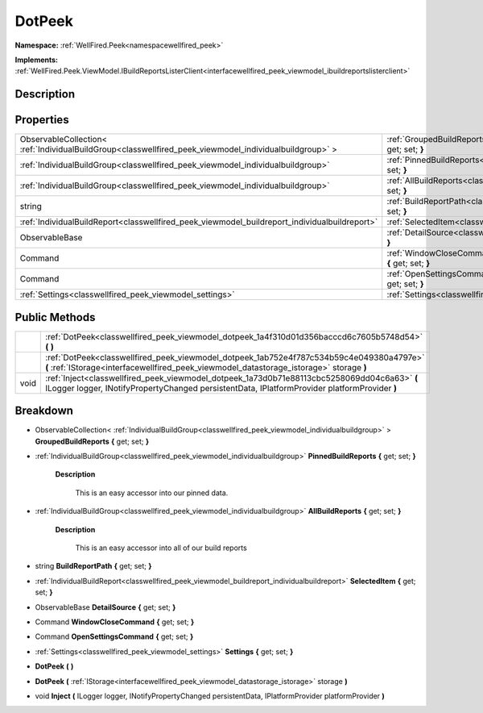 .. _classwellfired_peek_viewmodel_dotpeek:

DotPeek
========

**Namespace:** :ref:`WellFired.Peek<namespacewellfired_peek>`

**Implements:** :ref:`WellFired.Peek.ViewModel.IBuildReportsListerClient<interfacewellfired_peek_viewmodel_ibuildreportslisterclient>`


Description
------------



Properties
-----------

+----------------------------------------------------------------------------------------------------------+-----------------------------------------------------------------------------------------------------------------------------+
|ObservableCollection< :ref:`IndividualBuildGroup<classwellfired_peek_viewmodel_individualbuildgroup>` >   |:ref:`GroupedBuildReports<classwellfired_peek_viewmodel_dotpeek_1a883a29be7bdae1c092fcd84c22c92580>` **{** get; set; **}**   |
+----------------------------------------------------------------------------------------------------------+-----------------------------------------------------------------------------------------------------------------------------+
|:ref:`IndividualBuildGroup<classwellfired_peek_viewmodel_individualbuildgroup>`                           |:ref:`PinnedBuildReports<classwellfired_peek_viewmodel_dotpeek_1af6a1e8a10a79d1fb8422463dd8c92ff6>` **{** get; set; **}**    |
+----------------------------------------------------------------------------------------------------------+-----------------------------------------------------------------------------------------------------------------------------+
|:ref:`IndividualBuildGroup<classwellfired_peek_viewmodel_individualbuildgroup>`                           |:ref:`AllBuildReports<classwellfired_peek_viewmodel_dotpeek_1ad490374678d308ff83a963ddfb3f7ec4>` **{** get; set; **}**       |
+----------------------------------------------------------------------------------------------------------+-----------------------------------------------------------------------------------------------------------------------------+
|string                                                                                                    |:ref:`BuildReportPath<classwellfired_peek_viewmodel_dotpeek_1a70faf7f480eb8958662afc1a420c47c9>` **{** get; set; **}**       |
+----------------------------------------------------------------------------------------------------------+-----------------------------------------------------------------------------------------------------------------------------+
|:ref:`IndividualBuildReport<classwellfired_peek_viewmodel_buildreport_individualbuildreport>`             |:ref:`SelectedItem<classwellfired_peek_viewmodel_dotpeek_1a79f256f05baa3480f795747af5fc696e>` **{** get; set; **}**          |
+----------------------------------------------------------------------------------------------------------+-----------------------------------------------------------------------------------------------------------------------------+
|ObservableBase                                                                                            |:ref:`DetailSource<classwellfired_peek_viewmodel_dotpeek_1a306ca103465b70b07302f28ec9b82a64>` **{** get; set; **}**          |
+----------------------------------------------------------------------------------------------------------+-----------------------------------------------------------------------------------------------------------------------------+
|Command                                                                                                   |:ref:`WindowCloseCommand<classwellfired_peek_viewmodel_dotpeek_1a9949d79a6285e56c09dad6acbfa5d3dc>` **{** get; set; **}**    |
+----------------------------------------------------------------------------------------------------------+-----------------------------------------------------------------------------------------------------------------------------+
|Command                                                                                                   |:ref:`OpenSettingsCommand<classwellfired_peek_viewmodel_dotpeek_1afe3a514f643e6bfaa63735d190c6f0ef>` **{** get; set; **}**   |
+----------------------------------------------------------------------------------------------------------+-----------------------------------------------------------------------------------------------------------------------------+
|:ref:`Settings<classwellfired_peek_viewmodel_settings>`                                                   |:ref:`Settings<classwellfired_peek_viewmodel_dotpeek_1a62cc0b914371c2dd22c2acbccb6bda8e>` **{** get; set; **}**              |
+----------------------------------------------------------------------------------------------------------+-----------------------------------------------------------------------------------------------------------------------------+

Public Methods
---------------

+-------------+------------------------------------------------------------------------------------------------------------------------------------------------------------------------------------------------+
|             |:ref:`DotPeek<classwellfired_peek_viewmodel_dotpeek_1a4f310d01d356bacccd6c7605b5748d54>` **(**  **)**                                                                                           |
+-------------+------------------------------------------------------------------------------------------------------------------------------------------------------------------------------------------------+
|             |:ref:`DotPeek<classwellfired_peek_viewmodel_dotpeek_1ab752e4f787c534b59c4e049380a4797e>` **(** :ref:`IStorage<interfacewellfired_peek_viewmodel_datastorage_istorage>` storage **)**            |
+-------------+------------------------------------------------------------------------------------------------------------------------------------------------------------------------------------------------+
|void         |:ref:`Inject<classwellfired_peek_viewmodel_dotpeek_1a73d0b71e88113cbc5258069dd04c6a63>` **(** ILogger logger, INotifyPropertyChanged persistentData, IPlatformProvider platformProvider **)**   |
+-------------+------------------------------------------------------------------------------------------------------------------------------------------------------------------------------------------------+

Breakdown
----------

.. _classwellfired_peek_viewmodel_dotpeek_1a883a29be7bdae1c092fcd84c22c92580:

- ObservableCollection< :ref:`IndividualBuildGroup<classwellfired_peek_viewmodel_individualbuildgroup>` > **GroupedBuildReports** **{** get; set; **}**

.. _classwellfired_peek_viewmodel_dotpeek_1af6a1e8a10a79d1fb8422463dd8c92ff6:

- :ref:`IndividualBuildGroup<classwellfired_peek_viewmodel_individualbuildgroup>` **PinnedBuildReports** **{** get; set; **}**

    **Description**

        This is an easy accessor into our pinned data. 

.. _classwellfired_peek_viewmodel_dotpeek_1ad490374678d308ff83a963ddfb3f7ec4:

- :ref:`IndividualBuildGroup<classwellfired_peek_viewmodel_individualbuildgroup>` **AllBuildReports** **{** get; set; **}**

    **Description**

        This is an easy accessor into all of our build reports 

.. _classwellfired_peek_viewmodel_dotpeek_1a70faf7f480eb8958662afc1a420c47c9:

- string **BuildReportPath** **{** get; set; **}**

.. _classwellfired_peek_viewmodel_dotpeek_1a79f256f05baa3480f795747af5fc696e:

- :ref:`IndividualBuildReport<classwellfired_peek_viewmodel_buildreport_individualbuildreport>` **SelectedItem** **{** get; set; **}**

.. _classwellfired_peek_viewmodel_dotpeek_1a306ca103465b70b07302f28ec9b82a64:

- ObservableBase **DetailSource** **{** get; set; **}**

.. _classwellfired_peek_viewmodel_dotpeek_1a9949d79a6285e56c09dad6acbfa5d3dc:

- Command **WindowCloseCommand** **{** get; set; **}**

.. _classwellfired_peek_viewmodel_dotpeek_1afe3a514f643e6bfaa63735d190c6f0ef:

- Command **OpenSettingsCommand** **{** get; set; **}**

.. _classwellfired_peek_viewmodel_dotpeek_1a62cc0b914371c2dd22c2acbccb6bda8e:

- :ref:`Settings<classwellfired_peek_viewmodel_settings>` **Settings** **{** get; set; **}**

.. _classwellfired_peek_viewmodel_dotpeek_1a4f310d01d356bacccd6c7605b5748d54:

-  **DotPeek** **(**  **)**

.. _classwellfired_peek_viewmodel_dotpeek_1ab752e4f787c534b59c4e049380a4797e:

-  **DotPeek** **(** :ref:`IStorage<interfacewellfired_peek_viewmodel_datastorage_istorage>` storage **)**

.. _classwellfired_peek_viewmodel_dotpeek_1a73d0b71e88113cbc5258069dd04c6a63:

- void **Inject** **(** ILogger logger, INotifyPropertyChanged persistentData, IPlatformProvider platformProvider **)**

